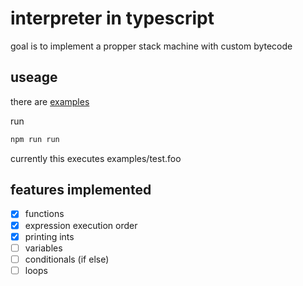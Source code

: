 * interpreter in typescript
  goal is to implement a propper stack machine with custom bytecode

** useage
   there are [[./examples][examples]]
    
   run 
   #+BEGIN_SRC bash
     npm run run 
   #+END_SRC
   currently this executes examples/test.foo


** features implemented
    - [X] functions  
    - [X] expression execution order
    - [X] printing ints
    - [-] variables
    - [ ] conditionals (if else)
    - [ ] loops



